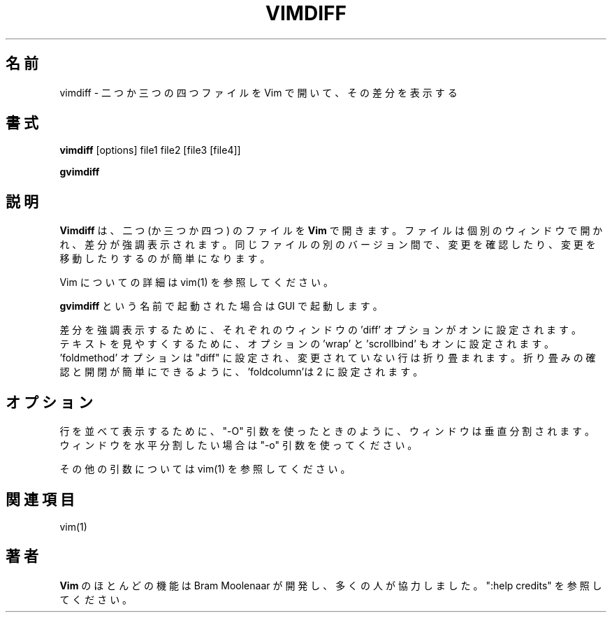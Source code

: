 .TH VIMDIFF 1 "2001 March 30"
.SH 名前
vimdiff \- 二つか三つの四つファイルを Vim で開いて、その差分を表示する
.SH 書式
.br
.B vimdiff
[options] file1 file2 [file3 [file4]]
.PP
.B gvimdiff
.SH 説明
.B Vimdiff
は、二つ (か三つか四つ) のファイルを
.B Vim
で開きます。
ファイルは個別のウィンドウで開かれ、差分が強調表示されます。
同じファイルの別のバージョン間で、変更を確認したり、変更を移動したりするのが
簡単になります。
.PP
Vim についての詳細は vim(1) を参照してください。
.PP
.B gvimdiff
という名前で起動された場合は GUI で起動します。
.PP
差分を強調表示するために、
それぞれのウィンドウの 'diff' オプションがオンに設定されます。
.br
テキストを見やすくするために、オプションの 'wrap' と 'scrollbind' もオンに設
定されます。
.br
 'foldmethod' オプションは "diff" に設定され、変更されていない行は折り畳まれ
ます。
折り畳みの確認と開閉が簡単にできるように、'foldcolumn'は 2 に設定されます。
.SH オプション
行を並べて表示するために、"\-O" 引数を使ったときのように、ウィンドウは垂直分
割されます。
ウィンドウを水平分割したい場合は "\-o" 引数を使ってください。
.PP
その他の引数については vim(1) を参照してください。
.SH 関連項目
vim(1)
.SH 著者
.B Vim
のほとんどの機能は Bram Moolenaar が開発し、多くの人が協力しました。
":help credits" を参照してください。
